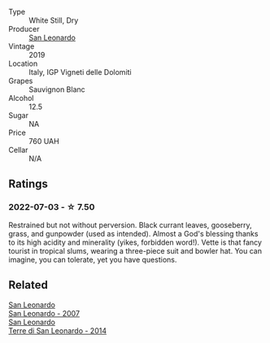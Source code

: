 #+attr_html: :class wine-main-image
[[file:/images/43/c2c852-f191-4755-b648-7791aacc9fce/2022-06-25-13-40-46-99152A43-3EAB-4210-81B2-F02792627453-1-105-c.webp]]

- Type :: White Still, Dry
- Producer :: [[barberry:/producers/d9bdc982-8002-4ac7-be0b-c3c5eb0337a9][San Leonardo]]
- Vintage :: 2019
- Location :: Italy, IGP Vigneti delle Dolomiti
- Grapes :: Sauvignon Blanc
- Alcohol :: 12.5
- Sugar :: NA
- Price :: 760 UAH
- Cellar :: N/A

** Ratings

*** 2022-07-03 - ☆ 7.50

Restrained but not without perversion. Black currant leaves, gooseberry, grass, and gunpowder (used as intended). Almost a God's blessing thanks to its high acidity and minerality (yikes, forbidden word!). Vette is that fancy tourist in tropical slums, wearing a three-piece suit and bowler hat. You can imagine, you can tolerate, yet you have questions.

** Related

#+begin_export html
<div class="flex-container">
  <a class="flex-item flex-item-left" href="/wines/27c6bf4d-38f4-4488-b236-c7f205fd7f43.html">
    <section class="h text-small text-lighter">San Leonardo</section>
    <section class="h text-bolder">San Leonardo - 2007</section>
  </a>

  <a class="flex-item flex-item-right" href="/wines/6f8ecc8d-b962-4a1d-a305-6999b5e6c38e.html">
    <section class="h text-small text-lighter">San Leonardo</section>
    <section class="h text-bolder">Terre di San Leonardo - 2014</section>
  </a>

</div>
#+end_export
